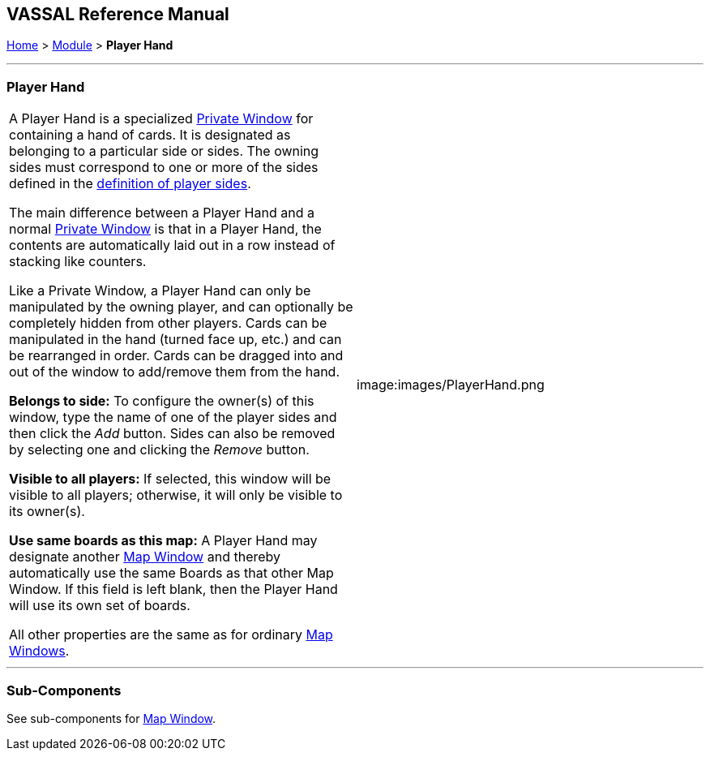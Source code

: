 == VASSAL Reference Manual
[#top]

[.small]#<<index.adoc#toc,Home>> > <<GameModule.adoc#top,Module>> > *Player Hand*#

'''''

=== Player Hand

[cols=",",]
|===
|A Player Hand is a specialized <<PrivateWindow.adoc#top,Private Window>> for containing a hand of cards.
It is designated as belonging to a particular side or sides.
The owning sides must correspond to one or more of the sides defined in the <<GameModule.adoc#Definition_of_Player_Sides,definition of player sides>>.

The main difference between a Player Hand and a normal <<PrivateWindow.adoc#top,Private Window>> is that in a Player Hand, the contents are automatically laid out in a row instead of stacking like counters.

Like a Private Window, a Player Hand can only be manipulated by the owning player, and can optionally be completely hidden from other players.
Cards can be manipulated in the hand (turned face up, etc.) and can be rearranged in order.
Cards can be dragged into and out of the window to add/remove them from the hand.

*Belongs to side:*  To configure the owner(s) of this window, type the name of one of the player sides and then click the _Add_ button.
Sides can also be removed by selecting one and clicking the _Remove_ button.

*Visible to all players:*  If selected, this window will be visible to all players; otherwise, it will only be visible to its owner(s).

*Use same boards as this map:*  A Player Hand may designate another <<Map.adoc#top,Map Window>> and thereby automatically use the same Boards as that other Map Window.
If this field is left blank, then the Player Hand will use its own set of boards.

All other properties are the same as for ordinary <<Map.adoc#top,Map Windows>>. + |image:images/PlayerHand.png +
|===

'''''

=== Sub-Components

See sub-components for <<Map.adoc#top,Map Window>>.
